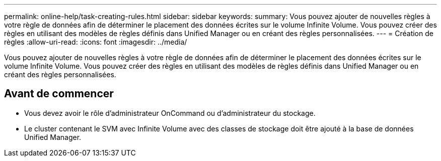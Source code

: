 ---
permalink: online-help/task-creating-rules.html 
sidebar: sidebar 
keywords:  
summary: Vous pouvez ajouter de nouvelles règles à votre règle de données afin de déterminer le placement des données écrites sur le volume Infinite Volume. Vous pouvez créer des règles en utilisant des modèles de règles définis dans Unified Manager ou en créant des règles personnalisées. 
---
= Création de règles
:allow-uri-read: 
:icons: font
:imagesdir: ../media/


[role="lead"]
Vous pouvez ajouter de nouvelles règles à votre règle de données afin de déterminer le placement des données écrites sur le volume Infinite Volume. Vous pouvez créer des règles en utilisant des modèles de règles définis dans Unified Manager ou en créant des règles personnalisées.



== Avant de commencer

* Vous devez avoir le rôle d'administrateur OnCommand ou d'administrateur du stockage.
* Le cluster contenant le SVM avec Infinite Volume avec des classes de stockage doit être ajouté à la base de données Unified Manager.

